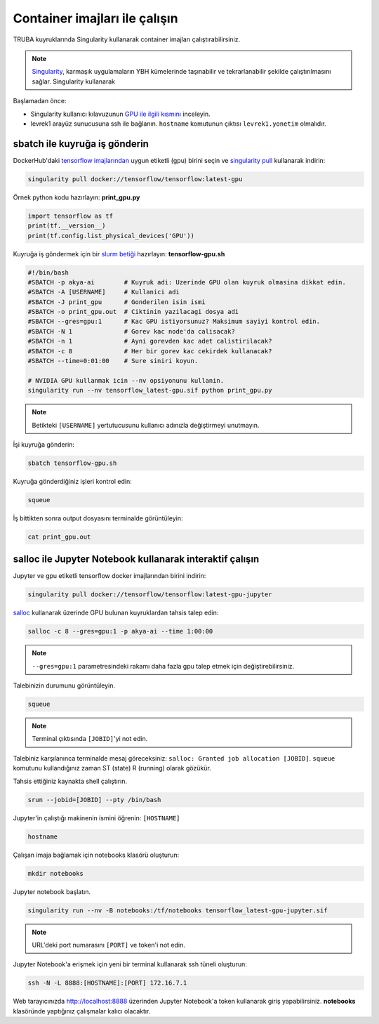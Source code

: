 ==============================
Container imajları ile çalışın
==============================

TRUBA kuyruklarında Singularity kullanarak container imajları çalıştırabilirsiniz.

.. note::
    `Singularity <https://sylabs.io/guides/3.7/user-guide/introduction.html#introduction-to-singularity>`_, karmaşık uygulamaların YBH kümelerinde taşınabilir ve tekrarlanabilir şekilde çalıştırılmasını sağlar. Singularity kullanarak 

Başlamadan önce:

* Singularity kullanıcı kılavuzunun `GPU ile ilgili kısmını <https://sylabs.io/guides/3.7/user-guide/gpu.html>`_ inceleyin.
* levrek1 arayüz sunucusuna ssh ile bağlanın. ``hostname`` komutunun çıktısı ``levrek1.yonetim`` olmalıdır.

------------------------------
sbatch ile kuyruğa iş gönderin
------------------------------

DockerHub'daki `tensorflow imajlarından <https://hub.docker.com/r/tensorflow/tensorflow>`_ uygun etiketli (gpu) birini seçin ve `singularity pull <https://sylabs.io/guides/3.7/user-guide/cli/singularity_pull.html>`_ kullanarak indirin:

.. code-block:: bash

    singularity pull docker://tensorflow/tensorflow:latest-gpu

Örnek python kodu hazırlayın: **print_gpu.py**

.. code-block:: python

    import tensorflow as tf
    print(tf.__version__)
    print(tf.config.list_physical_devices('GPU'))

Kuyruğa iş göndermek için bir `slurm betiği <https://slurm.schedmd.com/sbatch.html>`_ hazırlayın: **tensorflow-gpu.sh**

.. code-block:: bash

    #!/bin/bash
    #SBATCH -p akya-ai        # Kuyruk adi: Uzerinde GPU olan kuyruk olmasina dikkat edin.
    #SBATCH -A [USERNAME]     # Kullanici adi
    #SBATCH -J print_gpu      # Gonderilen isin ismi
    #SBATCH -o print_gpu.out  # Ciktinin yazilacagi dosya adi
    #SBATCH --gres=gpu:1      # Kac GPU istiyorsunuz? Maksimum sayiyi kontrol edin.
    #SBATCH -N 1              # Gorev kac node'da calisacak?
    #SBATCH -n 1              # Ayni gorevden kac adet calistirilacak?
    #SBATCH -c 8              # Her bir gorev kac cekirdek kullanacak?
    #SBATCH --time=0:01:00    # Sure siniri koyun.

    # NVIDIA GPU kullanmak icin --nv opsiyonunu kullanin.
    singularity run --nv tensorflow_latest-gpu.sif python print_gpu.py

.. note::
    Betikteki ``[USERNAME]`` yertutucusunu kullanıcı adınızla değiştirmeyi unutmayın.

İşi kuyruğa gönderin:

.. code-block:: bash

    sbatch tensorflow-gpu.sh

Kuyruğa gönderdiğiniz işleri kontrol edin:

.. code-block:: bash

    squeue

İş bittikten sonra output dosyasını terminalde görüntüleyin: 

.. code-block:: bash

    cat print_gpu.out

---------------------------------------------------------
salloc ile Jupyter Notebook kullanarak interaktif çalışın
---------------------------------------------------------

Jupyter ve gpu etiketli tensorflow docker imajlarından birini indirin:

.. code-block:: bash

    singularity pull docker://tensorflow/tensorflow:latest-gpu-jupyter

`salloc <https://slurm.schedmd.com/salloc.html>`_ kullanarak üzerinde GPU bulunan kuyruklardan tahsis talep edin:

.. code-block:: bash

    salloc -c 8 --gres=gpu:1 -p akya-ai --time 1:00:00

.. note::
    ``--gres=gpu:1`` parametresindeki rakamı daha fazla gpu talep etmek için değiştirebilirsiniz.

Talebinizin durumunu görüntüleyin.

.. code-block:: bash

    squeue

.. note::
    Terminal çıktısında ``[JOBID]``'yi not edin.

Talebiniz karşılanınca terminalde mesaj göreceksiniz: ``salloc: Granted job allocation [JOBID]``. ``squeue`` komutunu kullandığınız zaman ST (state) R (running) olarak gözükür.

Tahsis ettiğiniz kaynakta shell çalıştırın.

.. code-block:: bash

    srun --jobid=[JOBID] --pty /bin/bash

Jupyter'in çalıştığı makinenin ismini öğrenin: ``[HOSTNAME]``

.. code-block:: bash

    hostname

Çalışan imaja bağlamak için notebooks klasörü oluşturun:

.. code-block:: bash

    mkdir notebooks

Jupyter notebook başlatın.

.. code-block:: bash

    singularity run --nv -B notebooks:/tf/notebooks tensorflow_latest-gpu-jupyter.sif

.. note::
    URL'deki port numarasını ``[PORT]`` ve token'i not edin.

Jupyter Notebook'a erişmek için yeni bir terminal kullanarak ssh tüneli oluşturun:

.. code-block:: bash

    ssh -N -L 8888:[HOSTNAME]:[PORT] 172.16.7.1

Web tarayıcınızda http://localhost:8888 üzerinden Jupyter Notebook'a token kullanarak giriş yapabilirsiniz. **notebooks** klasöründe yaptığınız çalışmalar kalıcı olacaktır.